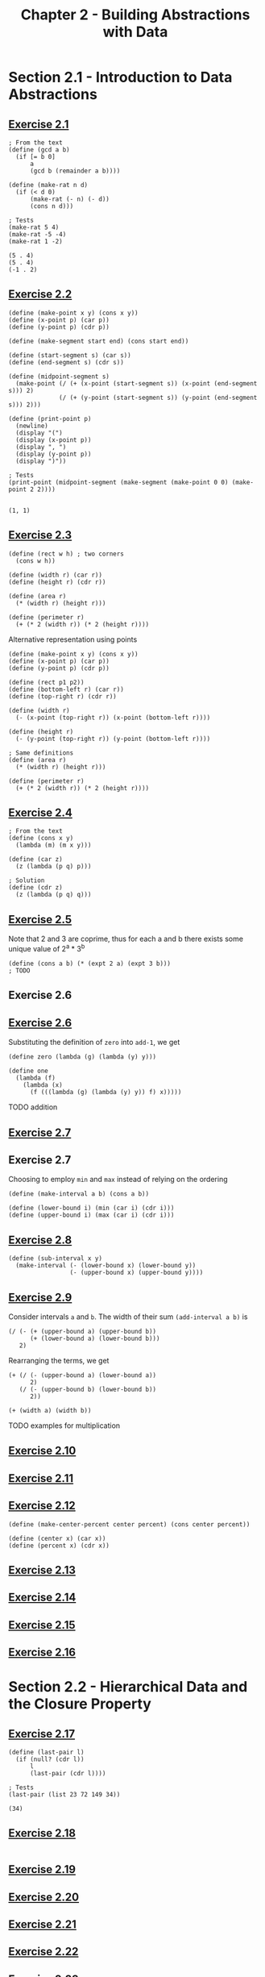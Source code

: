 #+title: Chapter 2 - Building Abstractions with Data

* Section 2.1 - Introduction to Data Abstractions
** [[https://mitp-content-server.mit.edu/books/content/sectbyfn/books_pres_0/6515/sicp.zip/full-text/book/book-Z-H-18.html#%_thm_2.1][Exercise 2.1]]

#+begin_src racket :lang sicp  :session  :results output  :exports both
; From the text
(define (gcd a b)
  (if [= b 0]
      a
      (gcd b (remainder a b))))

(define (make-rat n d)
  (if (< d 0)
      (make-rat (- n) (- d))
      (cons n d)))

; Tests
(make-rat 5 4)
(make-rat -5 -4)
(make-rat 1 -2)
#+end_src

#+RESULTS:
: (5 . 4)
: (5 . 4)
: (-1 . 2)

** [[https://mitp-content-server.mit.edu/books/content/sectbyfn/books_pres_0/6515/sicp.zip/full-text/book/book-Z-H-18.html#%_thm_2.2][Exercise 2.2]]

#+begin_src racket :lang sicp  :session  :results output  :exports both
(define (make-point x y) (cons x y))
(define (x-point p) (car p))
(define (y-point p) (cdr p))

(define (make-segment start end) (cons start end))

(define (start-segment s) (car s))
(define (end-segment s) (cdr s))

(define (midpoint-segment s)
  (make-point (/ (+ (x-point (start-segment s)) (x-point (end-segment s))) 2)
              (/ (+ (y-point (start-segment s)) (y-point (end-segment s))) 2)))

(define (print-point p)
  (newline)
  (display "(")
  (display (x-point p))
  (display ", ")
  (display (y-point p))
  (display ")"))

; Tests
(print-point (midpoint-segment (make-segment (make-point 0 0) (make-point 2 2))))
#+end_src

#+RESULTS:
:
: (1, 1)

** [[https://mitp-content-server.mit.edu/books/content/sectbyfn/books_pres_0/6515/sicp.zip/full-text/book/book-Z-H-18.html#%_thm_2.3][Exercise 2.3]]

#+begin_src racket :lang sicp  :session  :results output  :exports both
(define (rect w h) ; two corners
  (cons w h))

(define (width r) (car r))
(define (height r) (cdr r))

(define (area r)
  (* (width r) (height r)))

(define (perimeter r)
  (+ (* 2 (width r)) (* 2 (height r))))
#+end_src

Alternative representation using points

#+begin_src racket :lang sicp  :session  :results output  :exports both
(define (make-point x y) (cons x y))
(define (x-point p) (car p))
(define (y-point p) (cdr p))

(define (rect p1 p2))
(define (bottom-left r) (car r))
(define (top-right r) (cdr r))

(define (width r)
  (- (x-point (top-right r)) (x-point (bottom-left r))))

(define (height r)
  (- (y-point (top-right r)) (y-point (bottom-left r))))

; Same definitions
(define (area r)
  (* (width r) (height r)))

(define (perimeter r)
  (+ (* 2 (width r)) (* 2 (height r))))
#+end_src

** [[https://mitp-content-server.mit.edu/books/content/sectbyfn/books_pres_0/6515/sicp.zip/full-text/book/book-Z-H-18.html#%_thm_2.4][Exercise 2.4]]

#+begin_src racket :lang sicp  :session  :results output  :exports both
; From the text
(define (cons x y)
  (lambda (m) (m x y)))

(define (car z)
  (z (lambda (p q) p)))

; Solution
(define (cdr z)
  (z (lambda (p q) q)))
#+end_src

** [[https://mitp-content-server.mit.edu/books/content/sectbyfn/books_pres_0/6515/sicp.zip/full-text/book/book-Z-H-18.html#%_thm_2.5][Exercise 2.5]]

Note that 2 and 3 are coprime, thus for each a and b there exists some unique value of 2^a * 3^b

#+begin_src racket :lang sicp  :session  :results output  :exports both
(define (cons a b) (* (expt 2 a) (expt 3 b)))
; TODO
#+end_src

** Exercise 2.6
** [[https://mitp-content-server.mit.edu/books/content/sectbyfn/books_pres_0/6515/sicp.zip/full-text/book/book-Z-H-18.html#%_thm_2.6][Exercise 2.6]]

Substituting the definition of =zero= into =add-1=, we get
#+begin_src racket :lang sicp  :session  :results output  :exports both
(define zero (lambda (g) (lambda (y) y)))

(define one
  (lambda (f)
    (lambda (x)
      (f (((lambda (g) (lambda (y) y)) f) x)))))
#+end_src

TODO addition

** [[https://mitp-content-server.mit.edu/books/content/sectbyfn/books_pres_0/6515/sicp.zip/full-text/book/book-Z-H-18.html#%_thm_2.7][Exercise 2.7]]
** Exercise 2.7

Choosing to employ =min= and =max= instead of relying on the ordering

#+begin_src racket :lang sicp  :session  :results output  :exports both
(define (make-interval a b) (cons a b))

(define (lower-bound i) (min (car i) (cdr i)))
(define (upper-bound i) (max (car i) (cdr i)))
#+end_src

** [[https://mitp-content-server.mit.edu/books/content/sectbyfn/books_pres_0/6515/sicp.zip/full-text/book/book-Z-H-18.html#%_thm_2.8][Exercise 2.8]]

#+begin_src racket :lang sicp  :session  :results output  :exports both
(define (sub-interval x y)
  (make-interval (- (lower-bound x) (lower-bound y))
                 (- (upper-bound x) (upper-bound y))))
#+end_src

** [[https://mitp-content-server.mit.edu/books/content/sectbyfn/books_pres_0/6515/sicp.zip/full-text/book/book-Z-H-18.html#%_thm_2.9][Exercise 2.9]]

Consider intervals =a= and =b=. The width of their sum =(add-interval a b)= is
#+begin_src racket :lang sicp
(/ (- (+ (upper-bound a) (upper-bound b))
      (+ (lower-bound a) (lower-bound b)))
   2)
#+end_src

Rearranging the terms, we get
#+begin_src racket :lang sicp
(+ (/ (- (upper-bound a) (lower-bound a))
      2)
   (/ (- (upper-bound b) (lower-bound b))
      2))

(+ (width a) (width b))
#+end_src

TODO examples for multiplication

** [[https://mitp-content-server.mit.edu/books/content/sectbyfn/books_pres_0/6515/sicp.zip/full-text/book/book-Z-H-18.html#%_thm_2.10][Exercise 2.10]]

** [[https://mitp-content-server.mit.edu/books/content/sectbyfn/books_pres_0/6515/sicp.zip/full-text/book/book-Z-H-18.html#%_thm_2.11][Exercise 2.11]]

** [[https://mitp-content-server.mit.edu/books/content/sectbyfn/books_pres_0/6515/sicp.zip/full-text/book/book-Z-H-18.html#%_thm_2.12][Exercise 2.12]]

#+begin_src racket :lang sicp  :session  :results output  :exports both
(define (make-center-percent center percent) (cons center percent))

(define (center x) (car x))
(define (percent x) (cdr x))
#+end_src

** [[https://mitp-content-server.mit.edu/books/content/sectbyfn/books_pres_0/6515/sicp.zip/full-text/book/book-Z-H-18.html#%_thm_2.13][Exercise 2.13]]

** [[https://mitp-content-server.mit.edu/books/content/sectbyfn/books_pres_0/6515/sicp.zip/full-text/book/book-Z-H-18.html#%_thm_2.14][Exercise 2.14]]

** [[https://mitp-content-server.mit.edu/books/content/sectbyfn/books_pres_0/6515/sicp.zip/full-text/book/book-Z-H-18.html#%_thm_2.15][Exercise 2.15]]

** [[https://mitp-content-server.mit.edu/books/content/sectbyfn/books_pres_0/6515/sicp.zip/full-text/book/book-Z-H-18.html#%_thm_2.16][Exercise 2.16]]

* Section 2.2 - Hierarchical Data and the Closure Property

** [[https://mitp-content-server.mit.edu/books/content/sectbyfn/books_pres_0/6515/sicp.zip/full-text/book/book-Z-H-18.html#%_thm_2.17][Exercise 2.17]]

#+begin_src racket :lang sicp  :session  :results output  :exports both
(define (last-pair l)
  (if (null? (cdr l))
      l
      (last-pair (cdr l))))

; Tests
(last-pair (list 23 72 149 34))
#+end_src

#+RESULTS:
: (34)

** [[https://mitp-content-server.mit.edu/books/content/sectbyfn/books_pres_0/6515/sicp.zip/full-text/book/book-Z-H-18.html#%_thm_2.18][Exercise 2.18]]

#+begin_src racket :lang sicp  :session  :results output  :exports both
#+end_src

** [[https://mitp-content-server.mit.edu/books/content/sectbyfn/books_pres_0/6515/sicp.zip/full-text/book/book-Z-H-18.html#%_thm_2.19][Exercise 2.19]]
** [[https://mitp-content-server.mit.edu/books/content/sectbyfn/books_pres_0/6515/sicp.zip/full-text/book/book-Z-H-18.html#%_thm_2.20][Exercise 2.20]]
** [[https://mitp-content-server.mit.edu/books/content/sectbyfn/books_pres_0/6515/sicp.zip/full-text/book/book-Z-H-18.html#%_thm_2.21][Exercise 2.21]]
** [[https://mitp-content-server.mit.edu/books/content/sectbyfn/books_pres_0/6515/sicp.zip/full-text/book/book-Z-H-18.html#%_thm_2.22][Exercise 2.22]]
** [[https://mitp-content-server.mit.edu/books/content/sectbyfn/books_pres_0/6515/sicp.zip/full-text/book/book-Z-H-18.html#%_thm_2.23][Exercise 2.23]]
** [[https://mitp-content-server.mit.edu/books/content/sectbyfn/books_pres_0/6515/sicp.zip/full-text/book/book-Z-H-18.html#%_thm_2.24][Exercise 2.24]]
** [[https://mitp-content-server.mit.edu/books/content/sectbyfn/books_pres_0/6515/sicp.zip/full-text/book/book-Z-H-18.html#%_thm_2.25][Exercise 2.25]]
** [[https://mitp-content-server.mit.edu/books/content/sectbyfn/books_pres_0/6515/sicp.zip/full-text/book/book-Z-H-18.html#%_thm_2.26][Exercise 2.26]]
** [[https://mitp-content-server.mit.edu/books/content/sectbyfn/books_pres_0/6515/sicp.zip/full-text/book/book-Z-H-18.html#%_thm_2.27][Exercise 2.27]]
** [[https://mitp-content-server.mit.edu/books/content/sectbyfn/books_pres_0/6515/sicp.zip/full-text/book/book-Z-H-18.html#%_thm_2.28][Exercise 2.28]]
** [[https://mitp-content-server.mit.edu/books/content/sectbyfn/books_pres_0/6515/sicp.zip/full-text/book/book-Z-H-18.html#%_thm_2.29][Exercise 2.29]]
** [[https://mitp-content-server.mit.edu/books/content/sectbyfn/books_pres_0/6515/sicp.zip/full-text/book/book-Z-H-18.html#%_thm_2.30][Exercise 2.30]]
** [[https://mitp-content-server.mit.edu/books/content/sectbyfn/books_pres_0/6515/sicp.zip/full-text/book/book-Z-H-18.html#%_thm_2.31][Exercise 2.31]]
** [[https://mitp-content-server.mit.edu/books/content/sectbyfn/books_pres_0/6515/sicp.zip/full-text/book/book-Z-H-18.html#%_thm_2.32][Exercise 2.32]]
** [[https://mitp-content-server.mit.edu/books/content/sectbyfn/books_pres_0/6515/sicp.zip/full-text/book/book-Z-H-18.html#%_thm_2.33][Exercise 2.33]]
** [[https://mitp-content-server.mit.edu/books/content/sectbyfn/books_pres_0/6515/sicp.zip/full-text/book/book-Z-H-18.html#%_thm_2.34][Exercise 2.34]]
** [[https://mitp-content-server.mit.edu/books/content/sectbyfn/books_pres_0/6515/sicp.zip/full-text/book/book-Z-H-18.html#%_thm_2.35][Exercise 2.35]]
** [[https://mitp-content-server.mit.edu/books/content/sectbyfn/books_pres_0/6515/sicp.zip/full-text/book/book-Z-H-18.html#%_thm_2.36][Exercise 2.36]]
** [[https://mitp-content-server.mit.edu/books/content/sectbyfn/books_pres_0/6515/sicp.zip/full-text/book/book-Z-H-18.html#%_thm_2.37][Exercise 2.37]]
** [[https://mitp-content-server.mit.edu/books/content/sectbyfn/books_pres_0/6515/sicp.zip/full-text/book/book-Z-H-18.html#%_thm_2.38][Exercise 2.38]]
** [[https://mitp-content-server.mit.edu/books/content/sectbyfn/books_pres_0/6515/sicp.zip/full-text/book/book-Z-H-18.html#%_thm_2.39][Exercise 2.39]]
** [[https://mitp-content-server.mit.edu/books/content/sectbyfn/books_pres_0/6515/sicp.zip/full-text/book/book-Z-H-18.html#%_thm_2.40][Exercise 2.40]]
** [[https://mitp-content-server.mit.edu/books/content/sectbyfn/books_pres_0/6515/sicp.zip/full-text/book/book-Z-H-18.html#%_thm_2.41][Exercise 2.41]]
** [[https://mitp-content-server.mit.edu/books/content/sectbyfn/books_pres_0/6515/sicp.zip/full-text/book/book-Z-H-18.html#%_thm_2.42][Exercise 2.42]]
** [[https://mitp-content-server.mit.edu/books/content/sectbyfn/books_pres_0/6515/sicp.zip/full-text/book/book-Z-H-18.html#%_thm_2.43][Exercise 2.43]]
** [[https://mitp-content-server.mit.edu/books/content/sectbyfn/books_pres_0/6515/sicp.zip/full-text/book/book-Z-H-18.html#%_thm_2.44][Exercise 2.44]]
** [[https://mitp-content-server.mit.edu/books/content/sectbyfn/books_pres_0/6515/sicp.zip/full-text/book/book-Z-H-18.html#%_thm_2.45][Exercise 2.45]]
** [[https://mitp-content-server.mit.edu/books/content/sectbyfn/books_pres_0/6515/sicp.zip/full-text/book/book-Z-H-18.html#%_thm_2.46][Exercise 2.46]]
** [[https://mitp-content-server.mit.edu/books/content/sectbyfn/books_pres_0/6515/sicp.zip/full-text/book/book-Z-H-18.html#%_thm_2.47][Exercise 2.47]]
** [[https://mitp-content-server.mit.edu/books/content/sectbyfn/books_pres_0/6515/sicp.zip/full-text/book/book-Z-H-18.html#%_thm_2.48][Exercise 2.48]]
** [[https://mitp-content-server.mit.edu/books/content/sectbyfn/books_pres_0/6515/sicp.zip/full-text/book/book-Z-H-18.html#%_thm_2.49][Exercise 2.49]]
** [[https://mitp-content-server.mit.edu/books/content/sectbyfn/books_pres_0/6515/sicp.zip/full-text/book/book-Z-H-18.html#%_thm_2.50][Exercise 2.50]]
** [[https://mitp-content-server.mit.edu/books/content/sectbyfn/books_pres_0/6515/sicp.zip/full-text/book/book-Z-H-18.html#%_thm_2.51][Exercise 2.51]]
** [[https://mitp-content-server.mit.edu/books/content/sectbyfn/books_pres_0/6515/sicp.zip/full-text/book/book-Z-H-18.html#%_thm_2.52][Exercise 2.52]]
** [[https://mitp-content-server.mit.edu/books/content/sectbyfn/books_pres_0/6515/sicp.zip/full-text/book/book-Z-H-18.html#%_thm_2.53][Exercise 2.53]]
** [[https://mitp-content-server.mit.edu/books/content/sectbyfn/books_pres_0/6515/sicp.zip/full-text/book/book-Z-H-18.html#%_thm_2.54][Exercise 2.54]]
** [[https://mitp-content-server.mit.edu/books/content/sectbyfn/books_pres_0/6515/sicp.zip/full-text/book/book-Z-H-18.html#%_thm_2.55][Exercise 2.55]]
** [[https://mitp-content-server.mit.edu/books/content/sectbyfn/books_pres_0/6515/sicp.zip/full-text/book/book-Z-H-18.html#%_thm_2.56][Exercise 2.56]]
** [[https://mitp-content-server.mit.edu/books/content/sectbyfn/books_pres_0/6515/sicp.zip/full-text/book/book-Z-H-18.html#%_thm_2.57][Exercise 2.57]]
** [[https://mitp-content-server.mit.edu/books/content/sectbyfn/books_pres_0/6515/sicp.zip/full-text/book/book-Z-H-18.html#%_thm_2.58][Exercise 2.58]]
** [[https://mitp-content-server.mit.edu/books/content/sectbyfn/books_pres_0/6515/sicp.zip/full-text/book/book-Z-H-18.html#%_thm_2.59][Exercise 2.59]]
** [[https://mitp-content-server.mit.edu/books/content/sectbyfn/books_pres_0/6515/sicp.zip/full-text/book/book-Z-H-18.html#%_thm_2.60][Exercise 2.60]]
** [[https://mitp-content-server.mit.edu/books/content/sectbyfn/books_pres_0/6515/sicp.zip/full-text/book/book-Z-H-18.html#%_thm_2.61][Exercise 2.61]]
** [[https://mitp-content-server.mit.edu/books/content/sectbyfn/books_pres_0/6515/sicp.zip/full-text/book/book-Z-H-18.html#%_thm_2.62][Exercise 2.62]]
** [[https://mitp-content-server.mit.edu/books/content/sectbyfn/books_pres_0/6515/sicp.zip/full-text/book/book-Z-H-18.html#%_thm_2.63][Exercise 2.63]]
** [[https://mitp-content-server.mit.edu/books/content/sectbyfn/books_pres_0/6515/sicp.zip/full-text/book/book-Z-H-18.html#%_thm_2.64][Exercise 2.64]]
** [[https://mitp-content-server.mit.edu/books/content/sectbyfn/books_pres_0/6515/sicp.zip/full-text/book/book-Z-H-18.html#%_thm_2.65][Exercise 2.65]]
** [[https://mitp-content-server.mit.edu/books/content/sectbyfn/books_pres_0/6515/sicp.zip/full-text/book/book-Z-H-18.html#%_thm_2.66][Exercise 2.66]]
** [[https://mitp-content-server.mit.edu/books/content/sectbyfn/books_pres_0/6515/sicp.zip/full-text/book/book-Z-H-18.html#%_thm_2.67][Exercise 2.67]]
** [[https://mitp-content-server.mit.edu/books/content/sectbyfn/books_pres_0/6515/sicp.zip/full-text/book/book-Z-H-18.html#%_thm_2.68][Exercise 2.68]]
** [[https://mitp-content-server.mit.edu/books/content/sectbyfn/books_pres_0/6515/sicp.zip/full-text/book/book-Z-H-18.html#%_thm_2.69][Exercise 2.69]]
** [[https://mitp-content-server.mit.edu/books/content/sectbyfn/books_pres_0/6515/sicp.zip/full-text/book/book-Z-H-18.html#%_thm_2.70][Exercise 2.70]]
** [[https://mitp-content-server.mit.edu/books/content/sectbyfn/books_pres_0/6515/sicp.zip/full-text/book/book-Z-H-18.html#%_thm_2.71][Exercise 2.71]]
** [[https://mitp-content-server.mit.edu/books/content/sectbyfn/books_pres_0/6515/sicp.zip/full-text/book/book-Z-H-18.html#%_thm_2.72][Exercise 2.72]]
** [[https://mitp-content-server.mit.edu/books/content/sectbyfn/books_pres_0/6515/sicp.zip/full-text/book/book-Z-H-18.html#%_thm_2.73][Exercise 2.73]]
** [[https://mitp-content-server.mit.edu/books/content/sectbyfn/books_pres_0/6515/sicp.zip/full-text/book/book-Z-H-18.html#%_thm_2.74][Exercise 2.74]]
** [[https://mitp-content-server.mit.edu/books/content/sectbyfn/books_pres_0/6515/sicp.zip/full-text/book/book-Z-H-18.html#%_thm_2.75][Exercise 2.75]]
** [[https://mitp-content-server.mit.edu/books/content/sectbyfn/books_pres_0/6515/sicp.zip/full-text/book/book-Z-H-18.html#%_thm_2.76][Exercise 2.76]]
** [[https://mitp-content-server.mit.edu/books/content/sectbyfn/books_pres_0/6515/sicp.zip/full-text/book/book-Z-H-18.html#%_thm_2.77][Exercise 2.77]]
** [[https://mitp-content-server.mit.edu/books/content/sectbyfn/books_pres_0/6515/sicp.zip/full-text/book/book-Z-H-18.html#%_thm_2.78][Exercise 2.78]]
** [[https://mitp-content-server.mit.edu/books/content/sectbyfn/books_pres_0/6515/sicp.zip/full-text/book/book-Z-H-18.html#%_thm_2.79][Exercise 2.79]]
** [[https://mitp-content-server.mit.edu/books/content/sectbyfn/books_pres_0/6515/sicp.zip/full-text/book/book-Z-H-18.html#%_thm_2.80][Exercise 2.80]]
** [[https://mitp-content-server.mit.edu/books/content/sectbyfn/books_pres_0/6515/sicp.zip/full-text/book/book-Z-H-18.html#%_thm_2.81][Exercise 2.81]]
** [[https://mitp-content-server.mit.edu/books/content/sectbyfn/books_pres_0/6515/sicp.zip/full-text/book/book-Z-H-18.html#%_thm_2.82][Exercise 2.82]]
** [[https://mitp-content-server.mit.edu/books/content/sectbyfn/books_pres_0/6515/sicp.zip/full-text/book/book-Z-H-18.html#%_thm_2.83][Exercise 2.83]]
** [[https://mitp-content-server.mit.edu/books/content/sectbyfn/books_pres_0/6515/sicp.zip/full-text/book/book-Z-H-18.html#%_thm_2.84][Exercise 2.84]]
** [[https://mitp-content-server.mit.edu/books/content/sectbyfn/books_pres_0/6515/sicp.zip/full-text/book/book-Z-H-18.html#%_thm_2.85][Exercise 2.85]]
** [[https://mitp-content-server.mit.edu/books/content/sectbyfn/books_pres_0/6515/sicp.zip/full-text/book/book-Z-H-18.html#%_thm_2.86][Exercise 2.86]]
** [[https://mitp-content-server.mit.edu/books/content/sectbyfn/books_pres_0/6515/sicp.zip/full-text/book/book-Z-H-18.html#%_thm_2.87][Exercise 2.87]]
** [[https://mitp-content-server.mit.edu/books/content/sectbyfn/books_pres_0/6515/sicp.zip/full-text/book/book-Z-H-18.html#%_thm_2.88][Exercise 2.88]]
** [[https://mitp-content-server.mit.edu/books/content/sectbyfn/books_pres_0/6515/sicp.zip/full-text/book/book-Z-H-18.html#%_thm_2.89][Exercise 2.89]]
** [[https://mitp-content-server.mit.edu/books/content/sectbyfn/books_pres_0/6515/sicp.zip/full-text/book/book-Z-H-18.html#%_thm_2.90][Exercise 2.90]]
** [[https://mitp-content-server.mit.edu/books/content/sectbyfn/books_pres_0/6515/sicp.zip/full-text/book/book-Z-H-18.html#%_thm_2.91][Exercise 2.91]]
** [[https://mitp-content-server.mit.edu/books/content/sectbyfn/books_pres_0/6515/sicp.zip/full-text/book/book-Z-H-18.html#%_thm_2.92][Exercise 2.92]]
** [[https://mitp-content-server.mit.edu/books/content/sectbyfn/books_pres_0/6515/sicp.zip/full-text/book/book-Z-H-18.html#%_thm_2.93][Exercise 2.93]]
** [[https://mitp-content-server.mit.edu/books/content/sectbyfn/books_pres_0/6515/sicp.zip/full-text/book/book-Z-H-18.html#%_thm_2.94][Exercise 2.94]]
** [[https://mitp-content-server.mit.edu/books/content/sectbyfn/books_pres_0/6515/sicp.zip/full-text/book/book-Z-H-18.html#%_thm_2.95][Exercise 2.95]]
** [[https://mitp-content-server.mit.edu/books/content/sectbyfn/books_pres_0/6515/sicp.zip/full-text/book/book-Z-H-18.html#%_thm_2.96][Exercise 2.96]]
